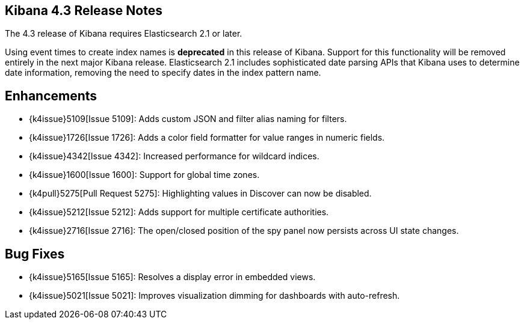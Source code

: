 [[releasenotes]]
== Kibana 4.3 Release Notes

The 4.3 release of Kibana requires Elasticsearch 2.1 or later.

Using event times to create index names is *deprecated* in this release of Kibana. Support for this functionality will be 
removed entirely in the next major Kibana release. Elasticsearch 2.1 includes sophisticated date parsing APIs that Kibana 
uses to determine date information, removing the need to specify dates in the index pattern name.

[float]
[[enhancements]]
== Enhancements

* {k4issue}5109[Issue 5109]: Adds custom JSON and filter alias naming for filters.
* {k4issue}1726[Issue 1726]: Adds a color field formatter for value ranges in numeric fields.
* {k4issue}4342[Issue 4342]: Increased performance for wildcard indices.
* {k4issue}1600[Issue 1600]: Support for global time zones.
* {k4pull}5275[Pull Request 5275]: Highlighting values in Discover can now be disabled.
* {k4issue}5212[Issue 5212]: Adds support for multiple certificate authorities.
* {k4issue}2716[Issue 2716]: The open/closed position of the spy panel now persists across UI state changes.

[float]
[[bugfixes]]
== Bug Fixes

* {k4issue}5165[Issue 5165]: Resolves a display error in embedded views.
* {k4issue}5021[Issue 5021]: Improves visualization dimming for dashboards with auto-refresh.
